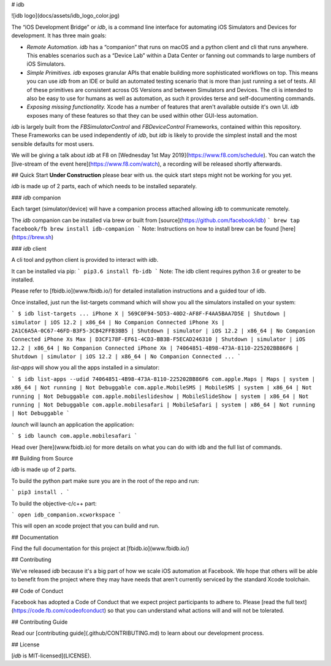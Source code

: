 # idb

![idb logo](docs/assets/idb_logo_color.jpg)

The “iOS Development Bridge” or `idb`, is a command line interface for automating iOS Simulators and Devices for development. It has three main goals:

* *Remote Automation.* `idb` has a “companion” that runs on macOS and a python client and cli that runs anywhere. This enables scenarios such as a “Device Lab” within a Data Center or fanning out commands to large numbers of iOS Simulators.
* *Simple Primitives.* `idb` exposes granular APIs that enable building more sophisticated workflows on top. This means you can use `idb` from an IDE or build an automated testing scenario that is more than just running a set of tests. All of these primitives are consistent across OS Versions and between Simulators and Devices. The cli is intended to also be easy to use for humans as well as automation, as such it provides terse and self-documenting commands.
* *Exposing missing functionality.* Xcode has a number of features that aren't available outside it's own UI. `idb` exposes many of these features so that they can be used within other GUI-less automation.

`idb` is largely built from the `FBSimulatorControl` and `FBDeviceControl` Frameworks, contained within this repository. These Frameworks can be used independently of `idb`, but `idb` is likely to provide the simplest install and the most sensible defaults for most users.

We will be giving a talk about `idb` at F8 on [Wednesday 1st May 2019](https://www.f8.com/schedule). You can watch the [live-stream of the event here](https://www.f8.com/watch), a recording will be released shortly afterwards.

## Quick Start
**Under Construction**
please bear with us. the quick start steps might not be working for you yet.

`idb` is made up of 2 parts, each of which needs to be installed separately.

### `idb` companion

Each target (simulator/device) will have a companion process attached allowing `idb` to communicate remotely.

The `idb` companion can be installed via brew or built from [source](https://github.com/facebook/idb)
```
brew tap facebook/fb
brew install idb-companion
```
Note: Instructions on how to install brew can be found [here](https://brew.sh)

### `idb` client

A cli tool and python client is provided to interact with `idb`.

It can be installed via pip:
```
pip3.6 install fb-idb
```
Note: The idb client requires python 3.6 or greater to be installed.

Please refer to [fbidb.io](www.fbidb.io/) for detailed installation instructions and a guided tour of idb.

Once installed, just run the list-targets command which will show you all the simulators installed on your system:

```
$ idb list-targets
...
iPhone X | 569C0F94-5D53-40D2-AF8F-F4AA5BAA7D5E | Shutdown | simulator | iOS 12.2 | x86_64 | No Companion Connected
iPhone Xs | 2A1C6A5A-0C67-46FD-B3F5-3CB42FFB38B5 | Shutdown | simulator | iOS 12.2 | x86_64 | No Companion Connected
iPhone Xs Max | D3CF178F-EF61-4CD3-BB3B-F5ECAD246310 | Shutdown | simulator | iOS 12.2 | x86_64 | No Companion Connected
iPhone Xʀ | 74064851-4B98-473A-8110-225202BB86F6 | Shutdown | simulator | iOS 12.2 | x86_64 | No Companion Connected
...
```

`list-apps` will show you all the apps installed in a simulator:

```
$ idb list-apps --udid 74064851-4B98-473A-8110-225202BB86F6
com.apple.Maps | Maps | system | x86_64 | Not running | Not Debuggable
com.apple.MobileSMS | MobileSMS | system | x86_64 | Not running | Not Debuggable
com.apple.mobileslideshow | MobileSlideShow | system | x86_64 | Not running | Not Debuggable
com.apple.mobilesafari | MobileSafari | system | x86_64 | Not running | Not Debuggable
```

`launch` will launch an application the application:

```
$ idb launch com.apple.mobilesafari
```

Head over [here](www.fbidb.io) for more details on what you can do with idb and the full list of commands.

## Building from Source

`idb` is made up of 2 parts.

To build the python part make sure you are in the root of the repo and run:

```
pip3 install .
```

To build the objective-c/c++ part:

```
open idb_companion.xcworkspace
```

This will open an xcode project that you can build and run.

## Documentation

Find the full documentation for this project at [fbidb.io](www.fbidb.io/)

## Contributing

We've released `idb` because it's a big part of how we scale iOS automation at Facebook. We hope that others will be able to benefit from the project where they may have needs that aren't currently serviced by the standard Xcode toolchain.

## Code of Conduct

Facebook has adopted a Code of Conduct that we expect project participants to adhere to. Please [read the full text](https://code.fb.com/codeofconduct) so that you can understand what actions will and will not be tolerated.

## Contributing Guide

Read our [contributing guide](.github/CONTRIBUTING.md) to learn about our development process.

## License

[`idb` is MIT-licensed](LICENSE).


